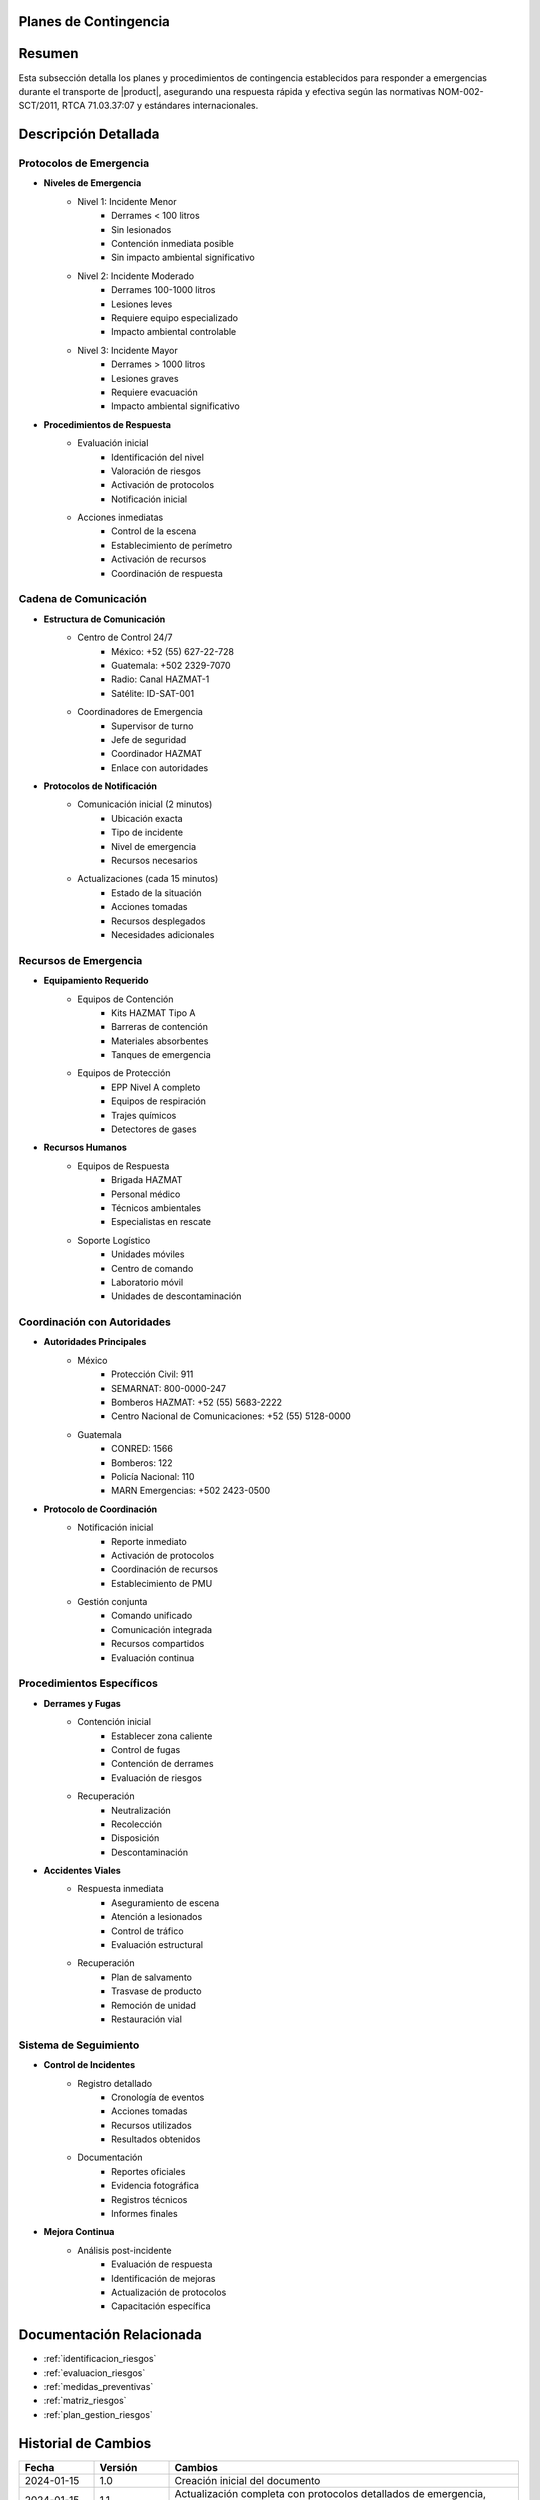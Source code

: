 .. _planes_contingencia_detalle:


Planes de Contingencia
======================

.. meta::
   :description: Planes y procedimientos de contingencia para emergencias en el transporte de ácido sulfúrico entre México y Guatemala
   :keywords: planes contingencia, emergencias, respuesta, protocolos, seguridad, HAZMAT, NOM, RTCA, ISO 45001

Resumen
=======

Esta subsección detalla los planes y procedimientos de contingencia establecidos para responder a emergencias durante el transporte de |product|, asegurando una respuesta rápida y efectiva según las normativas NOM-002-SCT/2011, RTCA 71.03.37:07 y estándares internacionales.

Descripción Detallada
=====================

Protocolos de Emergencia
------------------------

* **Niveles de Emergencia**
    - Nivel 1: Incidente Menor
        * Derrames < 100 litros
        * Sin lesionados
        * Contención inmediata posible
        * Sin impacto ambiental significativo
    - Nivel 2: Incidente Moderado
        * Derrames 100-1000 litros
        * Lesiones leves
        * Requiere equipo especializado
        * Impacto ambiental controlable
    - Nivel 3: Incidente Mayor
        * Derrames > 1000 litros
        * Lesiones graves
        * Requiere evacuación
        * Impacto ambiental significativo

* **Procedimientos de Respuesta**
    - Evaluación inicial
        * Identificación del nivel
        * Valoración de riesgos
        * Activación de protocolos
        * Notificación inicial
    - Acciones inmediatas
        * Control de la escena
        * Establecimiento de perímetro
        * Activación de recursos
        * Coordinación de respuesta

Cadena de Comunicación
----------------------

* **Estructura de Comunicación**
    - Centro de Control 24/7
        * México: +52 (55) 627-22-728
        * Guatemala: +502 2329-7070
        * Radio: Canal HAZMAT-1
        * Satélite: ID-SAT-001
    - Coordinadores de Emergencia
        * Supervisor de turno
        * Jefe de seguridad
        * Coordinador HAZMAT
        * Enlace con autoridades

* **Protocolos de Notificación**
    - Comunicación inicial (2 minutos)
        * Ubicación exacta
        * Tipo de incidente
        * Nivel de emergencia
        * Recursos necesarios
    - Actualizaciones (cada 15 minutos)
        * Estado de la situación
        * Acciones tomadas
        * Recursos desplegados
        * Necesidades adicionales

Recursos de Emergencia
----------------------

* **Equipamiento Requerido**
    - Equipos de Contención
        * Kits HAZMAT Tipo A
        * Barreras de contención
        * Materiales absorbentes
        * Tanques de emergencia
    - Equipos de Protección
        * EPP Nivel A completo
        * Equipos de respiración
        * Trajes químicos
        * Detectores de gases

* **Recursos Humanos**
    - Equipos de Respuesta
        * Brigada HAZMAT
        * Personal médico
        * Técnicos ambientales
        * Especialistas en rescate
    - Soporte Logístico
        * Unidades móviles
        * Centro de comando
        * Laboratorio móvil
        * Unidades de descontaminación

Coordinación con Autoridades
----------------------------

* **Autoridades Principales**
    - México
        * Protección Civil: 911
        * SEMARNAT: 800-0000-247
        * Bomberos HAZMAT: +52 (55) 5683-2222
        * Centro Nacional de Comunicaciones: +52 (55) 5128-0000
    - Guatemala
        * CONRED: 1566
        * Bomberos: 122
        * Policía Nacional: 110
        * MARN Emergencias: +502 2423-0500

* **Protocolo de Coordinación**
    - Notificación inicial
        * Reporte inmediato
        * Activación de protocolos
        * Coordinación de recursos
        * Establecimiento de PMU
    - Gestión conjunta
        * Comando unificado
        * Comunicación integrada
        * Recursos compartidos
        * Evaluación continua

Procedimientos Específicos
--------------------------

* **Derrames y Fugas**
    - Contención inicial
        * Establecer zona caliente
        * Control de fugas
        * Contención de derrames
        * Evaluación de riesgos
    - Recuperación
        * Neutralización
        * Recolección
        * Disposición
        * Descontaminación

* **Accidentes Viales**
    - Respuesta inmediata
        * Aseguramiento de escena
        * Atención a lesionados
        * Control de tráfico
        * Evaluación estructural
    - Recuperación
        * Plan de salvamento
        * Trasvase de producto
        * Remoción de unidad
        * Restauración vial

Sistema de Seguimiento
----------------------

* **Control de Incidentes**
    - Registro detallado
        * Cronología de eventos
        * Acciones tomadas
        * Recursos utilizados
        * Resultados obtenidos
    - Documentación
        * Reportes oficiales
        * Evidencia fotográfica
        * Registros técnicos
        * Informes finales

* **Mejora Continua**
    - Análisis post-incidente
        * Evaluación de respuesta
        * Identificación de mejoras
        * Actualización de protocolos
        * Capacitación específica

Documentación Relacionada
=========================

* :ref:`identificacion_riesgos`
* :ref:`evaluacion_riesgos`
* :ref:`medidas_preventivas`
* :ref:`matriz_riesgos`
* :ref:`plan_gestion_riesgos`

Historial de Cambios
====================

.. list-table::
   :header-rows: 1
   :widths: 15 15 70

   * - Fecha
     - Versión
     - Cambios
   * - 2024-01-15
     - 1.0
     - Creación inicial del documento
   * - 2024-01-15
     - 1.1
     - Actualización completa con protocolos detallados de emergencia, cadena de comunicación, recursos y coordinación